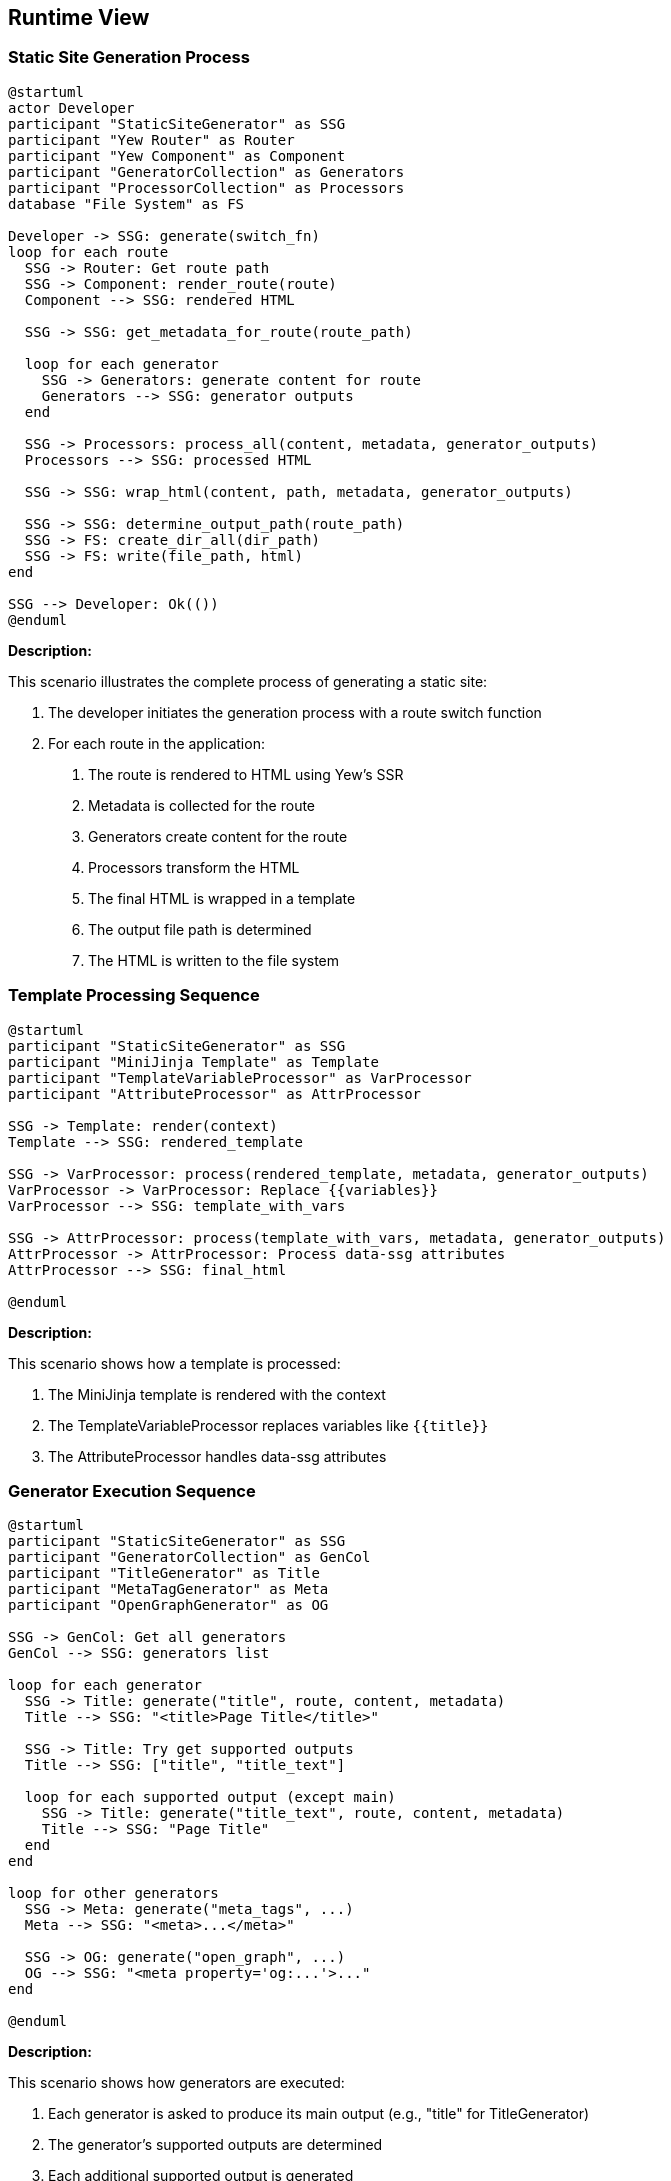 ifndef::imagesdir[:imagesdir: ../images]

[[section-runtime-view]]
== Runtime View

=== Static Site Generation Process

[plantuml]
----
@startuml
actor Developer
participant "StaticSiteGenerator" as SSG
participant "Yew Router" as Router
participant "Yew Component" as Component
participant "GeneratorCollection" as Generators
participant "ProcessorCollection" as Processors
database "File System" as FS

Developer -> SSG: generate(switch_fn)
loop for each route
  SSG -> Router: Get route path
  SSG -> Component: render_route(route)
  Component --> SSG: rendered HTML

  SSG -> SSG: get_metadata_for_route(route_path)

  loop for each generator
    SSG -> Generators: generate content for route
    Generators --> SSG: generator outputs
  end

  SSG -> Processors: process_all(content, metadata, generator_outputs)
  Processors --> SSG: processed HTML

  SSG -> SSG: wrap_html(content, path, metadata, generator_outputs)

  SSG -> SSG: determine_output_path(route_path)
  SSG -> FS: create_dir_all(dir_path)
  SSG -> FS: write(file_path, html)
end

SSG --> Developer: Ok(())
@enduml
----

*Description:*

This scenario illustrates the complete process of generating a static site:

1. The developer initiates the generation process with a route switch function
2. For each route in the application:
   a. The route is rendered to HTML using Yew's SSR
   b. Metadata is collected for the route
   c. Generators create content for the route
   d. Processors transform the HTML
   e. The final HTML is wrapped in a template
   f. The output file path is determined
   g. The HTML is written to the file system

=== Template Processing Sequence

[plantuml]
----
@startuml
participant "StaticSiteGenerator" as SSG
participant "MiniJinja Template" as Template
participant "TemplateVariableProcessor" as VarProcessor
participant "AttributeProcessor" as AttrProcessor

SSG -> Template: render(context)
Template --> SSG: rendered_template

SSG -> VarProcessor: process(rendered_template, metadata, generator_outputs)
VarProcessor -> VarProcessor: Replace {{variables}}
VarProcessor --> SSG: template_with_vars

SSG -> AttrProcessor: process(template_with_vars, metadata, generator_outputs)
AttrProcessor -> AttrProcessor: Process data-ssg attributes
AttrProcessor --> SSG: final_html

@enduml
----

*Description:*

This scenario shows how a template is processed:

1. The MiniJinja template is rendered with the context
2. The TemplateVariableProcessor replaces variables like `{{title}}`
3. The AttributeProcessor handles data-ssg attributes

=== Generator Execution Sequence

[plantuml]
----
@startuml
participant "StaticSiteGenerator" as SSG
participant "GeneratorCollection" as GenCol
participant "TitleGenerator" as Title
participant "MetaTagGenerator" as Meta
participant "OpenGraphGenerator" as OG

SSG -> GenCol: Get all generators
GenCol --> SSG: generators list

loop for each generator
  SSG -> Title: generate("title", route, content, metadata)
  Title --> SSG: "<title>Page Title</title>"

  SSG -> Title: Try get supported outputs
  Title --> SSG: ["title", "title_text"]

  loop for each supported output (except main)
    SSG -> Title: generate("title_text", route, content, metadata)
    Title --> SSG: "Page Title"
  end
end

loop for other generators
  SSG -> Meta: generate("meta_tags", ...)
  Meta --> SSG: "<meta>...</meta>"

  SSG -> OG: generate("open_graph", ...)
  OG --> SSG: "<meta property='og:...'>..."
end

@enduml
----

*Description:*

This scenario shows how generators are executed:

1. Each generator is asked to produce its main output (e.g., "title" for TitleGenerator)
2. The generator's supported outputs are determined
3. Each additional supported output is generated
4. The process repeats for all generators
